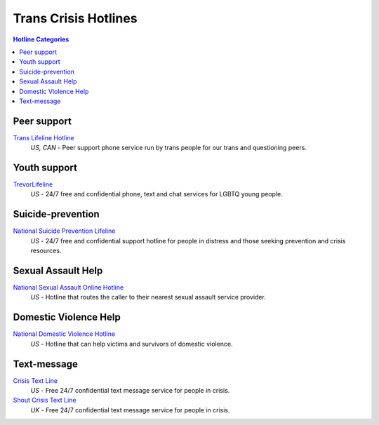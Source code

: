 Trans Crisis Hotlines  
=====================

.. contents:: Hotline Categories

Peer support
-------------

`Trans Lifeline Hotline`_
  :emphasis:`US, CAN`
  - Peer support phone service run by trans people for our trans and questioning peers.

Youth support
-------------

`TrevorLifeline`_
  :emphasis:`US`
  - 24/7 free and confidential phone, text and chat services for LGBTQ young people.

Suicide-prevention
-----------------

`National Suicide Prevention Lifeline`_
  :emphasis:`US`
  - 24/7 free and confidential support hotline for people in distress and those seeking prevention and crisis resources.

Sexual Assault Help
-------------------

`National Sexual Assault Online Hotline`_
  :emphasis:`US`
  - Hotline that routes the caller to their nearest sexual assault service provider.

Domestic Violence Help
----------------------

`National Domestic Violence Hotline`_
  :emphasis:`US`
  - Hotline that can help victims and survivors of domestic violence.

Text-message
------------

`Crisis Text Line`_
  :emphasis:`US`
  - Free 24/7 confidential text message service for people in crisis.

`Shout Crisis Text Line`_
  :emphasis:`UK`
  - Free 24/7 confidential text message service for people in crisis.

.. _`Trans Lifeline Hotline`: https://www.translifeline.org/hotline
.. _`TrevorLifeline`: https://www.thetrevorproject.org/get-help-now/

.. _`National Suicide Prevention Lifeline`: http://suicidepreventionlifeline.org/talk-to-someone-now/

.. _`National Sexual Assault Online Hotline`: https://hotline.rainn.org/

.. _`National Domestic Violence Hotline`: https://www.thehotline.org/help/

.. _`Crisis Text Line`: https://www.crisistextline.org/texting-in
.. _`Shout Crisis Text Line`: https://www.giveusashout.org/get-help/

